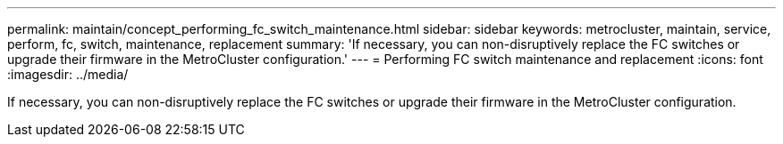 ---
permalink: maintain/concept_performing_fc_switch_maintenance.html
sidebar: sidebar
keywords: metrocluster, maintain, service, perform, fc, switch, maintenance, replacement
summary: 'If necessary, you can non-disruptively replace the FC switches or upgrade their firmware in the MetroCluster configuration.'
---
= Performing FC switch maintenance and replacement
:icons: font
:imagesdir: ../media/

[.lead]
If necessary, you can non-disruptively replace the FC switches or upgrade their firmware in the MetroCluster configuration.

